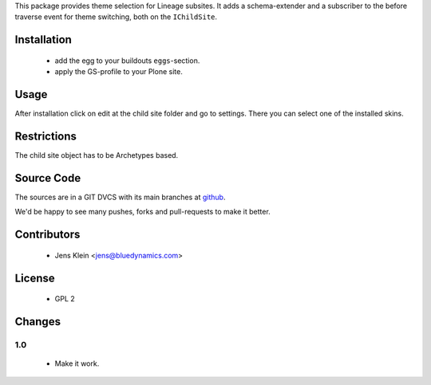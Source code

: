 This package provides theme selection for Lineage subsites. It adds a 
schema-extender and a subscriber to the before traverse event for theme 
switching, both on the ``IChildSite``.

Installation
============

  * add the egg to your buildouts ``eggs``-section.
  * apply the GS-profile to your Plone site.

Usage
=====

After installation click on edit at the child site folder and go to settings. 
There you can select one of the installed skins.   

Restrictions
============

The child site object has to be Archetypes based. 

Source Code
===========

The sources are in a GIT DVCS with its main branches at 
`github <http://github.com/collective/lineage.themeselection>`_.

We'd be happy to see many pushes, forks and pull-requests to make it better.

Contributors
============

  * Jens Klein <jens@bluedynamics.com>
  
License
=======

   * GPL 2

Changes
=======

1.0
---

  * Make it work.
